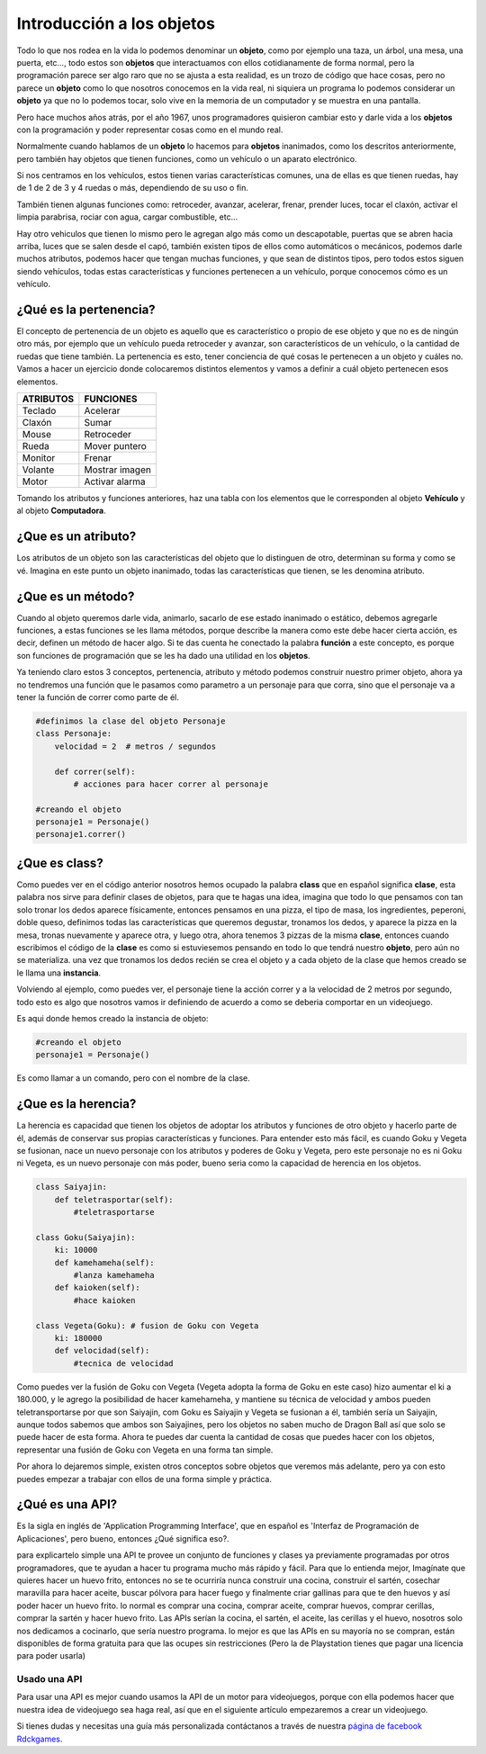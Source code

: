 Introducción a los objetos
======

.. image:: https://upload.wikimedia.org/wikipedia/commons/thumb/6/6e/Similar-geometric-shapes.png/640px-Similar-geometric-shapes.png
    :align: center

Todo lo que nos rodea en la vida lo podemos denominar un **objeto**, como por ejemplo 
una taza, un árbol, una mesa, una puerta, etc…, todo estos son **objetos** que interactuamos 
con ellos cotidianamente de forma normal, pero la programación parece ser algo raro que no 
se ajusta a esta realidad, es un trozo de código que hace cosas, pero no parece un **objeto** como 
lo que nosotros conocemos en la vida real, ni siquiera un programa lo podemos considerar un 
**objeto** ya que no lo podemos tocar, solo vive en la memoria de un computador y se muestra en una 
pantalla.

Pero hace muchos años atrás, por el año 1967, unos programadores quisieron cambiar esto y darle 
vida a los **objetos** con la programación y poder representar cosas como en el mundo real.

Normalmente cuando hablamos de un **objeto** lo hacemos para **objetos** inanimados, como los descritos 
anteriormente, pero también hay objetos que tienen funciones, como un vehículo o un aparato 
electrónico.

Si nos centramos en los vehículos, estos tienen varias características comunes, una de ellas es 
que tienen ruedas, hay de 1 de 2 de 3 y 4 ruedas o más, dependiendo de su uso o fin.

También tienen algunas funciones como: retroceder, avanzar, acelerar, frenar, prender luces, tocar 
el claxón, activar el limpia parabrisa, rociar con agua, cargar combustible, etc...

Hay otro vehiculos que tienen lo mismo pero le agregan algo más como un descapotable, puertas que 
se abren hacia arriba, luces que se salen desde el capó, también existen tipos de ellos como 
automáticos o mecánicos, podemos darle muchos atributos, podemos hacer que tengan muchas 
funciones, y que sean de distintos tipos, pero todos estos siguen siendo vehículos, todas estas 
características y funciones pertenecen a un vehículo, porque conocemos cómo es un vehículo.

¿Qué es la pertenencia?
######

El concepto de pertenencia de un objeto es aquello que es característico o propio de ese objeto y que no es de ningún otro más, por ejemplo que un vehículo pueda retroceder y avanzar, son característicos de un vehículo, o la cantidad de ruedas que tiene también. La pertenencia es esto, tener conciencia de qué cosas le pertenecen a un objeto y cuáles no.
Vamos a hacer un ejercicio donde colocaremos distintos elementos y vamos a definir a cuál objeto pertenecen esos elementos.


+---------------+-------------------------+
| ATRIBUTOS     | FUNCIONES               |
+===============+=========================+
| Teclado       |  Acelerar               |
+---------------+-------------------------+
| Claxón        |  Sumar                  |
+---------------+-------------------------+
| Mouse         |  Retroceder             |
+---------------+-------------------------+
| Rueda         |  Mover puntero          |
+---------------+-------------------------+
| Monitor       |  Frenar                 |
+---------------+-------------------------+
| Volante       |  Mostrar imagen         |
+---------------+-------------------------+
| Motor         |  Activar alarma         |
+---------------+-------------------------+

Tomando los atributos y funciones anteriores, haz una tabla con los elementos que 
le corresponden al objeto **Vehículo** y al objeto **Computadora**.

¿Que es un atributo?
######

Los atributos de un objeto son las características del objeto que lo distinguen de otro, 
determinan su forma y como se vé. Imagina en este punto un objeto inanimado, todas las 
características que tienen, se les denomina atributo.

¿Que es un método?
######

Cuando al objeto queremos darle vida, animarlo, sacarlo de ese estado inanimado o estático, 
debemos agregarle funciones, a estas funciones se les llama métodos, porque describe la manera 
como este debe hacer cierta acción, es decir, definen un método de hacer algo. Si te das cuenta
he conectado la palabra **función** a este concepto, es porque son funciones de programación que se 
les ha dado una utilidad en los **objetos**.

Ya teniendo claro estos 3 conceptos, pertenencia, atributo y método podemos construir nuestro 
primer objeto, ahora ya no tendremos una función que le pasamos como parametro a un personaje 
para que corra, sino que el personaje va a tener la función de correr como parte de él.

.. code-block:: python

    #definimos la clase del objeto Personaje
    class Personaje:
        velocidad = 2  # metros / segundos

        def correr(self):
            # acciones para hacer correr al personaje

    #creando el objeto
    personaje1 = Personaje()
    personaje1.correr()

¿Que es class?
######

Como puedes ver en el código anterior nosotros hemos ocupado la palabra **class** que en español 
significa **clase**, esta palabra nos sirve para definir clases de objetos, para que te hagas 
una idea, imagina que todo lo que pensamos con tan solo tronar los dedos aparece físicamente, 
entonces pensamos en una pizza, el tipo de masa, los ingredientes, peperoni, doble queso, 
definimos todas las características que queremos degustar, tronamos los dedos, y aparece 
la pizza en la mesa, tronas nuevamente y aparece otra, y luego otra, ahora tenemos 3 pizzas de 
la misma **clase**, entonces cuando escribimos el código de la **clase** es como si estuviesemos 
pensando en todo lo que tendrá nuestro **objeto**, pero aún no se materializa. una vez que tronamos 
los dedos recién se crea el objeto y a cada objeto de la clase que hemos creado se le llama una 
**instancia**.

Volviendo al ejemplo, como puedes ver, el personaje tiene la acción correr y a la velocidad de 2 
metros por segundo, todo esto es algo que nosotros vamos ir definiendo de acuerdo a como se 
deberia comportar en un videojuego.

Es aqui donde hemos creado la instancia de objeto:

.. code-block:: python

    #creando el objeto
    personaje1 = Personaje()

Es como llamar a un comando, pero con el nombre de la clase.


¿Que es la herencia?
######

La herencia es capacidad que tienen los objetos de adoptar los atributos y funciones de otro objeto y hacerlo parte de él, además de conservar sus propias características y funciones. Para entender esto más fácil, es cuando Goku y Vegeta se fusionan, nace un nuevo personaje con los atributos y poderes de Goku y Vegeta, pero este personaje no es ni Goku ni Vegeta, es un nuevo personaje con más poder, bueno seria como la capacidad de herencia en los objetos.

.. code-block:: python

    class Saiyajin:
        def teletrasportar(self):
            #teletrasportarse

    class Goku(Saiyajin):
        ki: 10000
        def kamehameha(self):
            #lanza kamehameha
        def kaioken(self):
            #hace kaioken

    class Vegeta(Goku): # fusion de Goku con Vegeta
        ki: 180000
        def velocidad(self):
            #tecnica de velocidad

Como puedes ver la fusión de Goku con Vegeta (Vegeta adopta la forma de Goku en este caso) hizo aumentar el ki a 180.000, y le agrego la posibilidad de hacer kamehameha, y mantiene su técnica de velocidad y ambos pueden teletransportarse por que son  Saiyajin, 
com Goku es Saiyajin y Vegeta se fusionan a él, también sería un Saiyajin, aunque todos sabemos que ambos son Saiyajines, pero los objetos no saben mucho de Dragon Ball así que solo se puede hacer de esta forma.
Ahora te puedes dar cuenta la cantidad de cosas que puedes hacer con los objetos, representar una fusión de Goku con Vegeta en una forma tan simple.

Por ahora lo dejaremos simple, existen otros conceptos sobre objetos que veremos más adelante, pero ya con esto puedes empezar a trabajar con ellos de una forma simple y práctica.

¿Qué es una API?
######

Es la sigla en inglés de 'Application Programming Interface', que en español es 'Interfaz de Programación de Aplicaciones', pero bueno, entonces ¿Qué significa eso?.

para explicartelo simple una API te provee un conjunto de funciones y clases ya previamente programadas por otros programadores, que te ayudan a hacer tu programa mucho más rápido y fácil. Para que lo entienda mejor, Imagínate que quieres hacer un huevo frito, entonces no se te ocurriría nunca construir una cocina, construir el sartén, cosechar maravilla para hacer aceite, buscar pólvora para hacer fuego y finalmente criar gallinas para que te den huevos y así poder hacer un huevo frito. lo normal es comprar una cocina, comprar aceite, comprar huevos, comprar cerillas, comprar la sartén y hacer huevo frito. Las APIs serían la cocina, el sartén, el aceite, las cerillas y el huevo, nosotros solo nos dedicamos a cocinarlo, que sería nuestro programa. lo mejor es que las APIs en su mayoría no se compran, están disponibles de forma gratuita para que las ocupes sin restricciones (Pero la de Playstation tienes que pagar una licencia para poder usarla)

Usado una API
++++++

Para usar una API es mejor cuando usamos la API de un motor para videojuegos, porque con ella podemos hacer que nuestra idea de videojuego sea haga real, así que en el siguiente artículo empezaremos a crear un videojuego.

Si tienes dudas y necesitas una guía más personalizada contáctanos a través de 
nuestra `página de facebook Rdckgames <http://facebook.me/rdckgames>`_.


